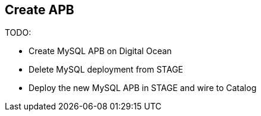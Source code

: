 ## Create APB

TODO:

* Create MySQL APB on Digital Ocean
* Delete MySQL deployment from STAGE
* Deploy the new MySQL APB in STAGE and wire to Catalog
